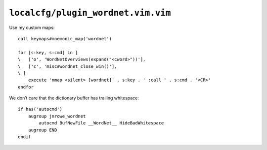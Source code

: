 ``localcfg/plugin_wordnet.vim.vim``
===================================

.. _wordnet-vim-custom-maps:

Use my custom maps::

    call keymaps#mnemonic_map('wordnet')

    for [s:key, s:cmd] in [
    \   ['o', 'WordNetOverviews(expand("<cword>"))'],
    \   ['c', 'misc#wordnet_close_win()'],
    \ ]
        execute 'nmap <silent> [wordnet]' . s:key . ' :call ' . s:cmd . '<CR>'
    endfor

.. seealso::

    * :func:`keymaps#mnemonic_map() <mnemonic_map>`
    * :func:`misc#wordnet_close_win() <wordnet_close_win>`

We don’t care that the dictionary buffer has trailing whitespace::

    if has('autocmd')
        augroup jnrowe_wordnet
            autocmd BufNewFile __WordNet__ HideBadWhitespace
        augroup END
    endif
